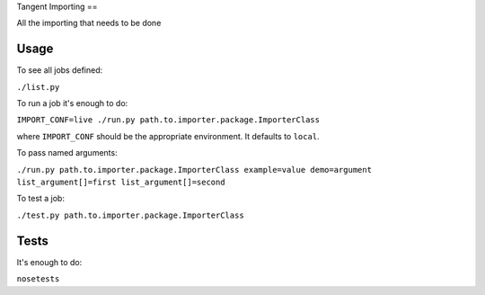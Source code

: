 Tangent Importing
==

All the importing that needs to be done


Usage
====

To see all jobs defined:

``./list.py``

To run a job it's enough to do:

``IMPORT_CONF=live ./run.py path.to.importer.package.ImporterClass``

where ``IMPORT_CONF`` should be the appropriate environment. It defaults to ``local``.

To pass named arguments:

``./run.py path.to.importer.package.ImporterClass example=value demo=argument list_argument[]=first list_argument[]=second``

To test a job:

``./test.py path.to.importer.package.ImporterClass``


Tests
====

It's enough to do:

``nosetests``
